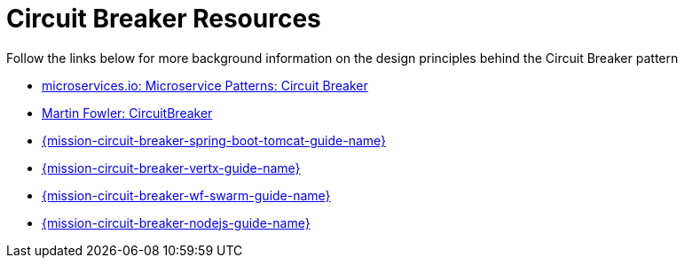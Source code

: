[[circuit_breaker_resources]]
= Circuit Breaker Resources

Follow the links below for more background information on the design principles behind the Circuit Breaker pattern

* link:http://microservices.io/patterns/reliability/circuit-breaker.html[microservices.io: Microservice Patterns: Circuit Breaker]

* link:https://martinfowler.com/bliki/CircuitBreaker.html[Martin Fowler: CircuitBreaker]

ifndef::circuit-breaker-spring-boot-tomcat[]
* link:{link-mission-circuit-breaker-spring-boot-tomcat}[{mission-circuit-breaker-spring-boot-tomcat-guide-name}]
endif::circuit-breaker-spring-boot-tomcat[]

ifndef::circuit-breaker-vertx[]
* link:{link-mission-circuit-breaker-vertx}[{mission-circuit-breaker-vertx-guide-name}]
endif::circuit-breaker-vertx[]

ifndef::circuit-breaker-wf-swarm[]
* link:{link-mission-circuit-breaker-wf-swarm}[{mission-circuit-breaker-wf-swarm-guide-name}]
endif::circuit-breaker-wf-swarm[]

ifndef::circuit-breaker-nodejs[]
* link:{link-mission-circuit-breaker-nodejs}[{mission-circuit-breaker-nodejs-guide-name}]
endif::circuit-breaker-nodejs[]